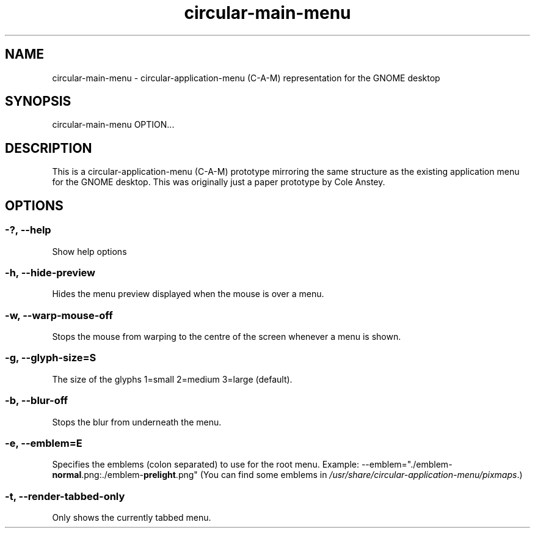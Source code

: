 .TH "circular-main-menu" "1" "2011-11-27" "inne" "circular-application-menu"
.SH NAME
circular-main-menu - circular-application-menu (C-A-M) representation for the GNOME desktop
.SH SYNOPSIS
circular-main-menu OPTION...
.SH DESCRIPTION
This is a circular-application-menu (C-A-M) prototype mirroring the 
same structure as the existing application menu for the GNOME 
desktop. This was originally just a paper prototype by Cole Anstey.
.SH OPTIONS
.SS -?, --help
Show help options 
.SS -h, --hide-preview
Hides the menu preview displayed when the mouse is over a menu. 
.SS -w, --warp-mouse-off
Stops the mouse from warping to the centre of the screen whenever a 
menu is shown.
.SS -g, --glyph-size=S
The size of the glyphs 1=small 2=medium 3=large (default).
.SS -b, --blur-off
Stops the blur from underneath the menu.
.SS -e, --emblem=E
Specifies the emblems (colon separated) to use for the root menu.
.BR
Example: \-\-emblem="./emblem-\fBnormal\fR.png:./emblem-\fBprelight\fR.png\fR"
.BR
(You can find some emblems in \fI/usr/share/circular-application-menu/pixmaps\fR.)
.SS -t, --render-tabbed-only
Only shows the currently tabbed menu.
